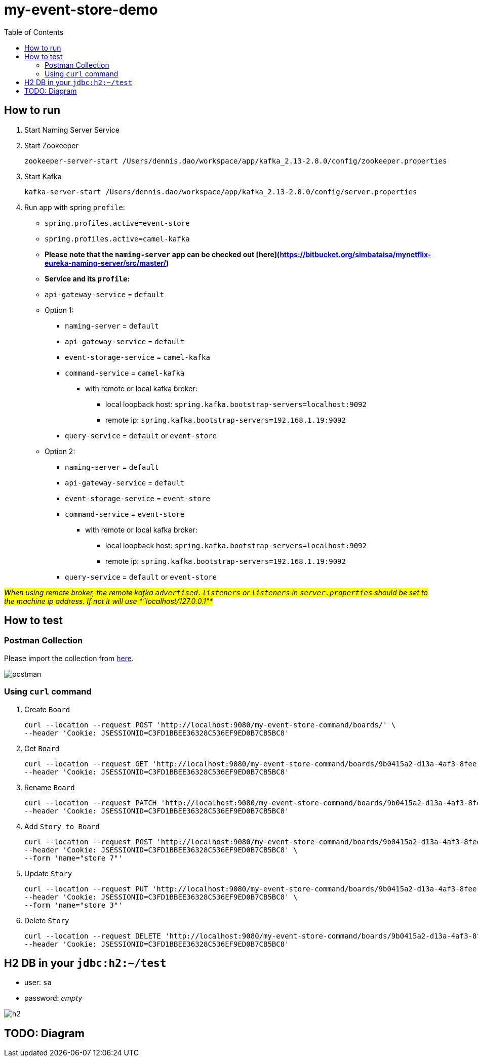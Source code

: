 = my-event-store-demo
:icons: font
:iconsdir: docs/resources/icons
:toc:

== How to run
. Start Naming Server Service
. Start Zookeeper
+
[source,bash]
----
zookeeper-server-start /Users/dennis.dao/workspace/app/kafka_2.13-2.8.0/config/zookeeper.properties
----

. Start Kafka
+
[source,bash]
----
kafka-server-start /Users/dennis.dao/workspace/app/kafka_2.13-2.8.0/config/server.properties
----

. Run app with spring `profile`:

  * `spring.profiles.active=event-store`
  * `spring.profiles.active=camel-kafka`
  * **Please note that the `naming-server` app can be checked out [here](https://bitbucket.org/simbataisa/mynetflix-eureka-naming-server/src/master/)**

  * **Service and its `profile`:**
    * `api-gateway-service` = `default`
    * Option 1:
      ** `naming-server` = `default`
      ** `api-gateway-service` = `default`
      ** `event-storage-service` = `camel-kafka`
      ** `command-service` = `camel-kafka`
        *** with remote or local kafka broker:
        **** local loopback host: `spring.kafka.bootstrap-servers=localhost:9092`
        **** remote ip: `spring.kafka.bootstrap-servers=192.168.1.19:9092`
      ** `query-service` = `default` or `event-store`
    * Option 2:
      ** `naming-server` = `default`
      ** `api-gateway-service` = `default`
      ** `event-storage-service` = `event-store`
      ** `command-service` = `event-store`
        *** with remote or local kafka broker:
        **** local loopback host: `spring.kafka.bootstrap-servers=localhost:9092`
        **** remote ip: `spring.kafka.bootstrap-servers=192.168.1.19:9092`
      ** `query-service` = `default` or `event-store`

#_When using remote broker, the remote kafka `advertised.listeners` or `listeners` in `server.properties` should be set to the machine
ip address. If not it will use *"localhost/127.0.0.1"*_#

== How to test

=== Postman Collection
Please import the collection from link:docs/resources/CQRS_Event_Sourcing.postman_collection.json[here].

image::docs/resources/postman.png[]

=== Using `curl` command
. Create `Board`
+
[source, bash]
----
curl --location --request POST 'http://localhost:9080/my-event-store-command/boards/' \
--header 'Cookie: JSESSIONID=C3FD1BBEE36328C536EF9ED0B7CB5BC8'
----

. Get `Board`
+
[source, bash]
----
curl --location --request GET 'http://localhost:9080/my-event-store-command/boards/9b0415a2-d13a-4af3-8fee-9c902d47cc13' \
--header 'Cookie: JSESSIONID=C3FD1BBEE36328C536EF9ED0B7CB5BC8'
----

. Rename `Board`
+
[source, bash]
----
curl --location --request PATCH 'http://localhost:9080/my-event-store-command/boards/9b0415a2-d13a-4af3-8fee-9c902d47cc13?name=dennis 3' \
--header 'Cookie: JSESSIONID=C3FD1BBEE36328C536EF9ED0B7CB5BC8'
----

. Add `Story to Board`
+
[source, bash]
----
curl --location --request POST 'http://localhost:9080/my-event-store-command/boards/9b0415a2-d13a-4af3-8fee-9c902d47cc13/stories' \
--header 'Cookie: JSESSIONID=C3FD1BBEE36328C536EF9ED0B7CB5BC8' \
--form 'name="store 7"'
----

. Update `Story`
+
[source, bash]
----
curl --location --request PUT 'http://localhost:9080/my-event-store-command/boards/9b0415a2-d13a-4af3-8fee-9c902d47cc13/stories/fb7f25d5-3a68-4ab9-9aa9-3546e8847091?name=dennis story 1' \
--header 'Cookie: JSESSIONID=C3FD1BBEE36328C536EF9ED0B7CB5BC8' \
--form 'name="store 3"'
----

. Delete `Story`
+
[source, bash]
----
curl --location --request DELETE 'http://localhost:9080/my-event-store-command/boards/9b0415a2-d13a-4af3-8fee-9c902d47cc13/stories/fb7f25d5-3a68-4ab9-9aa9-3546e8847091' \
--header 'Cookie: JSESSIONID=C3FD1BBEE36328C536EF9ED0B7CB5BC8'
----

== H2 DB in your `jdbc:h2:~/test`
- user: `sa`
- password: _empty_

image:docs/resources/h2.png[h2]


== TODO: Diagram
